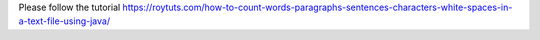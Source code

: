 Please follow the tutorial https://roytuts.com/how-to-count-words-paragraphs-sentences-characters-white-spaces-in-a-text-file-using-java/
